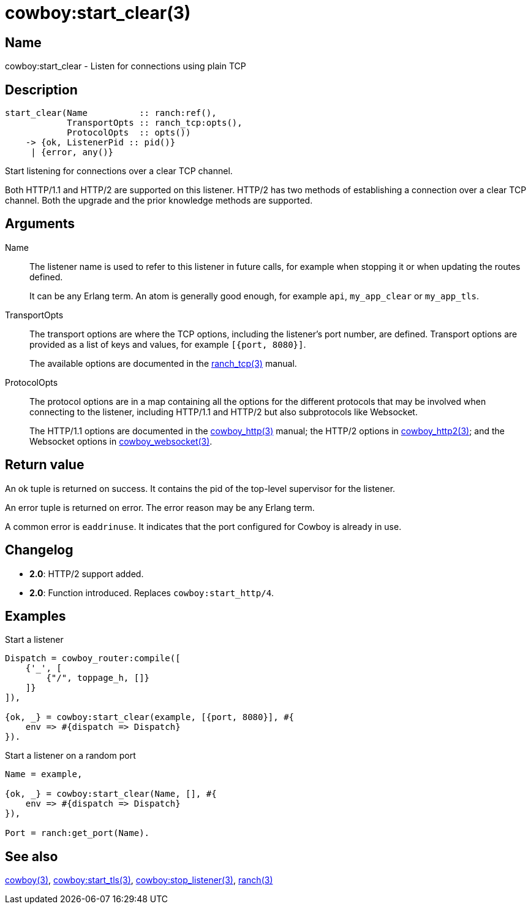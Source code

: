 = cowboy:start_clear(3)

== Name

cowboy:start_clear - Listen for connections using plain TCP

== Description

[source,erlang]
----
start_clear(Name          :: ranch:ref(),
            TransportOpts :: ranch_tcp:opts(),
            ProtocolOpts  :: opts())
    -> {ok, ListenerPid :: pid()}
     | {error, any()}
----

Start listening for connections over a clear TCP channel.

Both HTTP/1.1 and HTTP/2 are supported on this listener.
HTTP/2 has two methods of establishing a connection over
a clear TCP channel. Both the upgrade and the prior knowledge
methods are supported.

== Arguments

Name::

The listener name is used to refer to this listener in
future calls, for example when stopping it or when
updating the routes defined.
+
It can be any Erlang term. An atom is generally good enough,
for example `api`, `my_app_clear` or `my_app_tls`.

TransportOpts::

The transport options are where the TCP options, including
the listener's port number, are defined. Transport options
are provided as a list of keys and values, for example
`[{port, 8080}]`.
+
The available options are documented in the
link:man:ranch_tcp(3)[ranch_tcp(3)] manual.

ProtocolOpts::

The protocol options are in a map containing all the options for
the different protocols that may be involved when connecting
to the listener, including HTTP/1.1 and HTTP/2 but also
subprotocols like Websocket.
// @todo For Websocket this might change in the future.
+
The HTTP/1.1 options are documented in the
link:man:cowboy_http(3)[cowboy_http(3)] manual;
the HTTP/2 options in
link:man:cowboy_http2(3)[cowboy_http2(3)];
and the Websocket options in
link:man:cowboy_websocket(3)[cowboy_websocket(3)].

== Return value

An ok tuple is returned on success. It contains the pid of
the top-level supervisor for the listener.

An error tuple is returned on error. The error reason may
be any Erlang term.

A common error is `eaddrinuse`. It indicates that the port
configured for Cowboy is already in use.

== Changelog

* *2.0*: HTTP/2 support added.
* *2.0*: Function introduced. Replaces `cowboy:start_http/4`.

== Examples

.Start a listener
[source,erlang]
----
Dispatch = cowboy_router:compile([
    {'_', [
        {"/", toppage_h, []}
    ]}
]),

{ok, _} = cowboy:start_clear(example, [{port, 8080}], #{
    env => #{dispatch => Dispatch}
}).
----

.Start a listener on a random port
[source,erlang]
----
Name = example,

{ok, _} = cowboy:start_clear(Name, [], #{
    env => #{dispatch => Dispatch}
}),

Port = ranch:get_port(Name).
----

== See also

link:man:cowboy(3)[cowboy(3)],
link:man:cowboy:start_tls(3)[cowboy:start_tls(3)],
link:man:cowboy:stop_listener(3)[cowboy:stop_listener(3)],
link:man:ranch(3)[ranch(3)]
